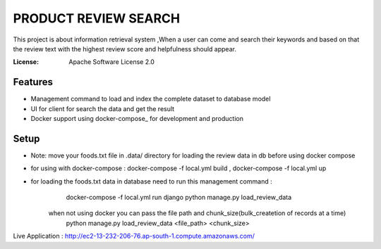 PRODUCT REVIEW SEARCH
=====================

This project is about information retrieval system ,When a user can come and search their keywords
and based on that the review text with the highest review score and helpfulness should appear.

:License: Apache Software License 2.0


Features
---------

* Management command to load and index the complete dataset to database model
* UI for client for search the data and get the result
* Docker support using docker-compose_ for development and production



Setup
---------

* Note: move your foods.txt file in .data/ directory for loading the review data in db before using docker compose
* for using with docker-compose :  docker-compose -f local.yml build , docker-compose -f local.yml up
* for loading the foods.txt data in database need to run this management command :
        docker-compose -f local.yml run django python manage.py load_review_data

    when not using docker you can pass the file path and chunk_size(bulk_createtion of records at a time)
       python manage.py load_review_data <file_path> <chunk_size>


Live Application : http://ec2-13-232-206-76.ap-south-1.compute.amazonaws.com/

